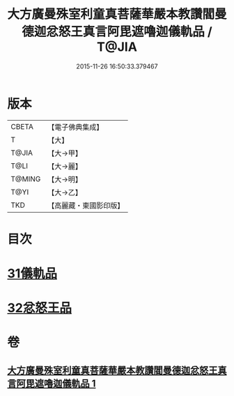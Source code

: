#+TITLE: 大方廣曼殊室利童真菩薩華嚴本教讚閻曼德迦忿怒王真言阿毘遮嚕迦儀軌品 / T@JIA
#+DATE: 2015-11-26 16:50:33.379467
* 版本
 |     CBETA|【電子佛典集成】|
 |         T|【大】     |
 |     T@JIA|【大→甲】   |
 |      T@LI|【大→麗】   |
 |    T@MING|【大→明】   |
 |      T@YI|【大→乙】   |
 |       TKD|【高麗藏・東國影印版】|

* 目次
* [[file:KR6j0443_001.txt::001-0077b18][31儀軌品]]
* [[file:KR6j0443_001.txt::0079b18][32忿怒王品]]
* 卷
** [[file:KR6j0443_001.txt][大方廣曼殊室利童真菩薩華嚴本教讚閻曼德迦忿怒王真言阿毘遮嚕迦儀軌品 1]]
